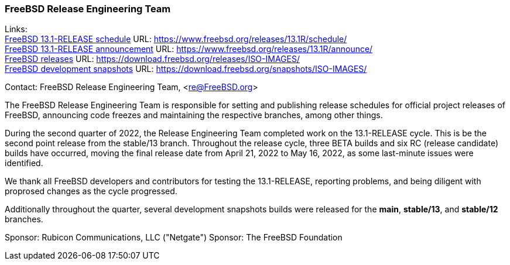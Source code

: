 === FreeBSD Release Engineering Team

Links: +
link:https://www.freebsd.org/releases/13.1R/schedule/[FreeBSD 13.1-RELEASE schedule] URL: link:https://www.freebsd.org/releases/13.1R/schedule/[https://www.freebsd.org/releases/13.1R/schedule/] +
link:https://www.freebsd.org/releases/13.1R/announce/[FreeBSD 13.1-RELEASE announcement] URL: link:https://www.freebsd.org/releases/13.1R/announce/[https://www.freebsd.org/releases/13.1R/announce/] +
link:https://download.freebsd.org/releases/ISO-IMAGES/[FreeBSD releases] URL: link:https://download.freebsd.org/releases/ISO-IMAGES/[https://download.freebsd.org/releases/ISO-IMAGES/] +
link:https://download.freebsd.org/snapshots/ISO-IMAGES/[FreeBSD development snapshots] URL: link:https://download.freebsd.org/snapshots/ISO-IMAGES/[https://download.freebsd.org/snapshots/ISO-IMAGES/]


Contact: FreeBSD Release Engineering Team, <re@FreeBSD.org>

The FreeBSD Release Engineering Team is responsible for setting and publishing release schedules for official project releases of FreeBSD, announcing code freezes and maintaining the respective branches, among other things.

During the second quarter of 2022, the Release Engineering Team completed work on the 13.1-RELEASE cycle.
This is be the second point release from the stable/13 branch.
Throughout the release cycle, three BETA builds and six RC (release candidate) builds have occurred, moving the final release date from April 21, 2022 to May 16, 2022, as some last-minute issues were identified.

We thank all FreeBSD developers and contributors for testing the 13.1-RELEASE, reporting problems, and being diligent with proprosed changes as the cycle progressed.

Additionally throughout the quarter, several development snapshots builds were released for the *main*, *stable/13*, and *stable/12* branches.

Sponsor: Rubicon Communications, LLC ("Netgate")
Sponsor: The FreeBSD Foundation
